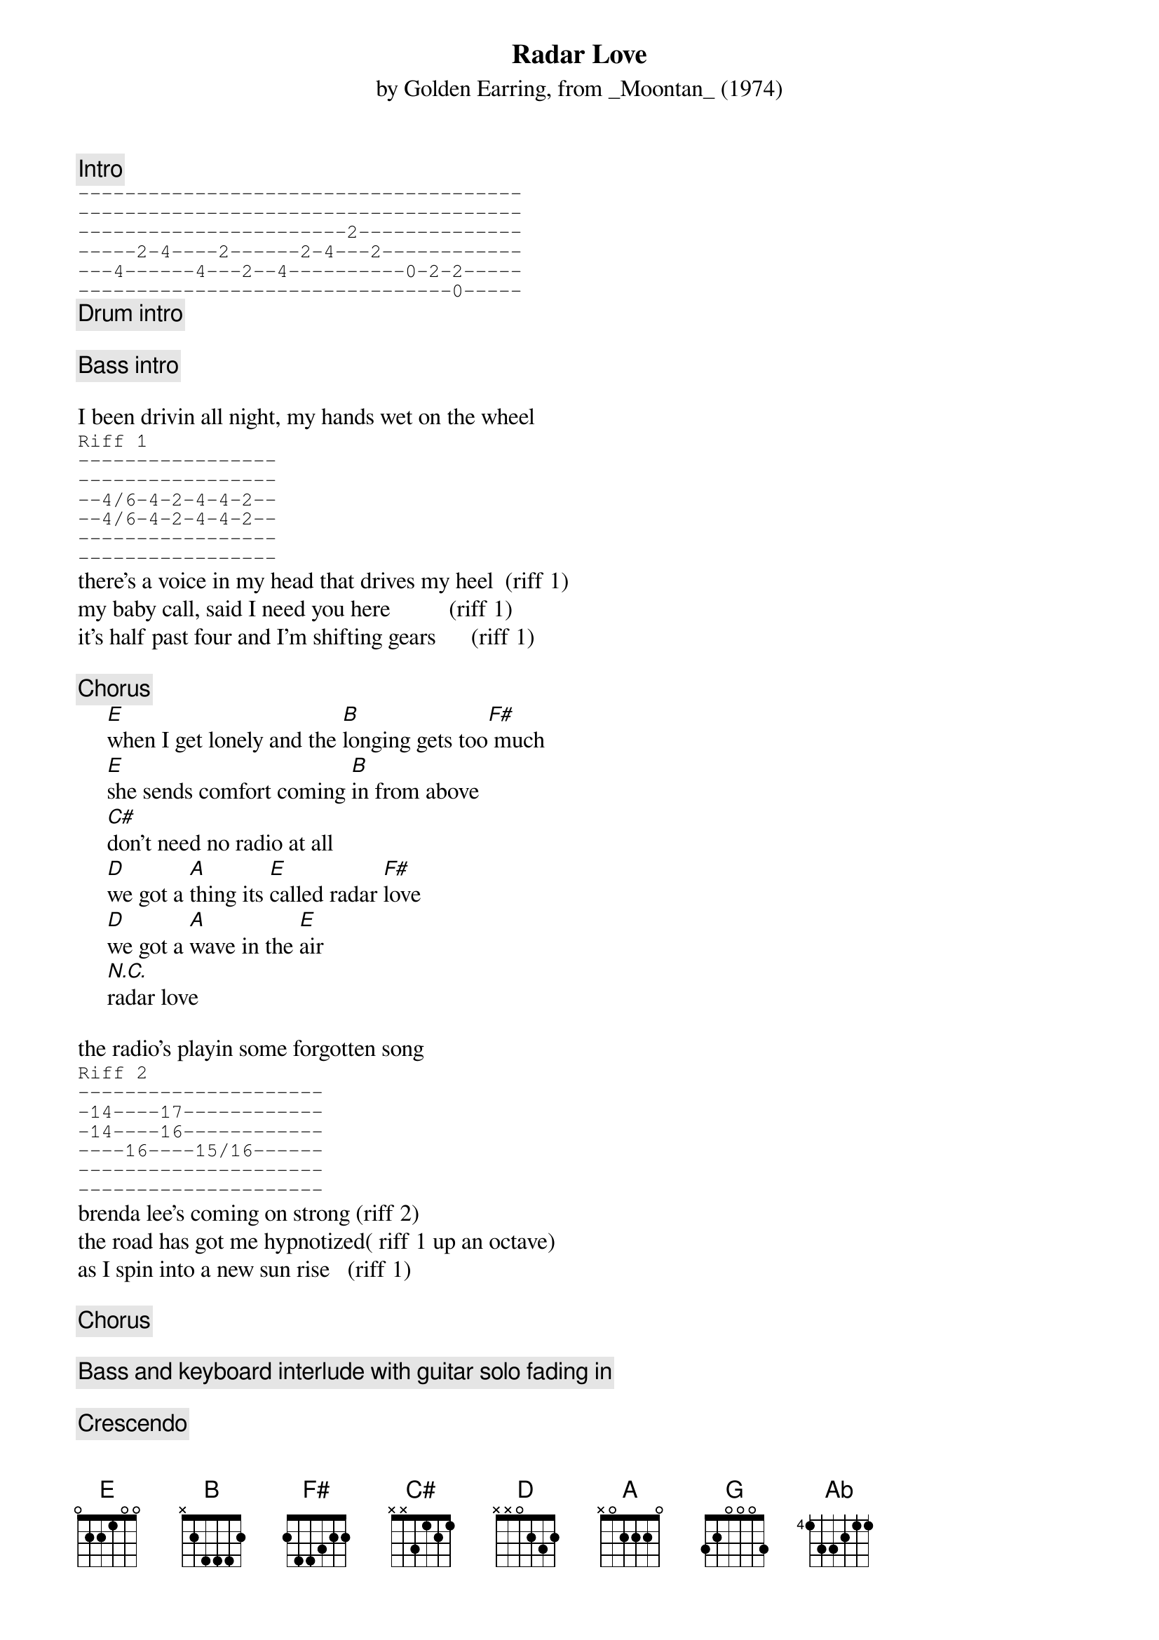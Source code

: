 {t:Radar Love}
{st:by Golden Earring, from _Moontan_ (1974)}

#transcribed by pat@jaameri.gsfc.nasa.gov (patrick m. ryan)
#original chords from karl@BofA.com (Karl Nicholas)

{c:Intro}
{sot}
--------------------------------------
--------------------------------------
-----------------------2--------------
-----2-4----2------2-4---2------------
---4------4---2--4----------0-2-2-----
--------------------------------0-----
{eot}
{c:Drum intro}

{c:Bass intro}
 
I been drivin all night, my hands wet on the wheel
{sot}
Riff 1
-----------------
-----------------
--4/6-4-2-4-4-2--
--4/6-4-2-4-4-2--
-----------------
-----------------
{eot}
there's a voice in my head that drives my heel  (riff 1)
my baby call, said I need you here          (riff 1)
it's half past four and I'm shifting gears      (riff 1)

{c:Chorus}
     [E]when I get lonely and the [B]longing gets too[F#] much
     [E]she sends comfort coming [B]in from above
     [C#]don't need no radio at all
     [D]we got a [A]thing its [E]called radar [F#]love
     [D]we got a [A]wave in the [E]air
     [N.C.]radar love

the radio's playin some forgotten song
{sot}
Riff 2
---------------------
-14----17------------
-14----16------------
----16----15/16------
---------------------
---------------------
{eot}
brenda lee's coming on strong (riff 2)
the road has got me hypnotized( riff 1 up an octave)
as I spin into a new sun rise   (riff 1)

{c:Chorus}

{c:Bass and keyboard interlude with guitar solo fading in}

{c:Crescendo}

[F#][G][Ab][A][F#]
[C#][C#][C#][C#][C#][C#][C#]

{c:Drum solo}

no more speed I'm almost there
gotta keep cool now gotta take care
last car to pass, here i go
the line of cars go down real slow
the radio plays that forgotten song
brenda lee's coming on strong
the news man sang his same song
one more radar lover gone ..

{c:Chorus}
     [E]when I'm feeling lonely and I'm s[B]ure I've had [F#]enough ..
     [E]she sends the comfort coming [B]in from above
     [C#]don't need no radio at all
     [D]we got a [A]thing and it's [E]called radar [F#]love
     [D]we got a [A]light in the  [E]sky[F#]
     [D]we got a [A]thing and it's [E]called radar [F#]love
     [D]we got a [A]thing   that's [E]called 
     [N.C.]radar love

{c:crescendo on F#m to end.}

#Edwin Bos bos@chem.vu.nl

